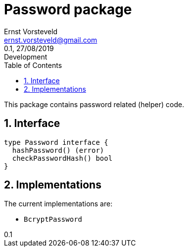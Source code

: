 = Password package
:toc: left
:toclevels: 4
:author: Ernst Vorsteveld
:email: ernst.vorsteveld@gmail.com
:revnumber: 0.1
:revdate: 27/08/2019
:revremark: Development
:version-label!:
:sectnums:

This package contains password related (helper) code.

== Interface

[code,golang]
----
type Password interface {
  hashPassword() (error)
  checkPasswordHash() bool
}
----

== Implementations

The current implementations are:

* `BcryptPassword`